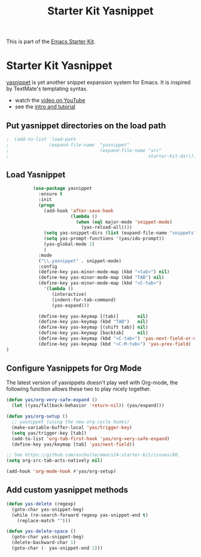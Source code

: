 #+TITLE: Starter Kit Yasnippet
#+OPTIONS: toc:nil num:nil ^:nil

This is part of the [[file:starter-kit.org][Emacs Starter Kit]].

* Starter Kit Yasnippet
[[http://code.google.com/p/yasnippet/][yasnippet]] is yet another snippet expansion system for Emacs.  It is
inspired by TextMate's templating syntax.
- watch the [[http://www.youtube.com/watch?v=vOj7btx3ATg][video on YouTube]]
- see the [[http://yasnippet.googlecode.com/svn/trunk/doc/index.html][intro and tutorial]]

** Put yasnippet directories on the load path
   :PROPERTIES:
   :CUSTOM_ID: snippet-paths
   :END:
#+begin_src emacs-lisp
;  (add-to-list 'load-path
;               (expand-file-name  "yasnippet"
;                                  (expand-file-name "src"
;                                                    starter-kit-dir)))
#+end_src

** Load Yasnippet
   :PROPERTIES:
   :CUSTOM_ID: load
   :END:
#+begin_src emacs-lisp
            (use-package yasnippet
              :ensure t
              :init
              (progn
                (add-hook 'after-save-hook 
                          (lambda ()
                            (when (eql major-mode 'snippet-mode)
                              (yas-reload-all))))
                (setq yas-snippet-dirs (list (expand-file-name "snippets" starter-kit-dir)))
                (setq yas-prompt-functions '(yas/ido-prompt))
                (yas-global-mode 1)
                )
              :mode
              ("\\.yasnippet" . snippet-mode)
              :config
              (define-key yas-minor-mode-map (kbd "<tab>") nil)
              (define-key yas-minor-mode-map (kbd "TAB") nil)
              (define-key yas-minor-mode-map (kbd "<C-tab>")
                '(lambda ()
                   (interactive)
                   (indent-for-tab-command)
                   (yas-expand)))

              (define-key yas-keymap [(tab)]       nil)
              (define-key yas-keymap (kbd "TAB")   nil)
              (define-key yas-keymap [(shift tab)] nil)
              (define-key yas-keymap [backtab]     nil)
              (define-key yas-keymap (kbd "<C-tab>") 'yas-next-field-or-maybe-expand)
              (define-key yas-keymap (kbd "<C-M-tab>") 'yas-prev-field)
  )
#+end_src

** Configure Yasnippets for Org Mode
   :PROPERTIES:
   :CUSTOM_ID: org-mode
   :tangle:   no
   :END:

The latest version of yasnippets doesn't play well with Org-mode, the
following function allows these two to play nicely together.
#+begin_src emacs-lisp
  (defun yas/org-very-safe-expand ()
    (let ((yas/fallback-behavior 'return-nil)) (yas/expand)))

  (defun yas/org-setup ()
    ;; yasnippet (using the new org-cycle hooks)
    (make-variable-buffer-local 'yas/trigger-key)
    (setq yas/trigger-key [tab])
    (add-to-list 'org-tab-first-hook 'yas/org-very-safe-expand)
    (define-key yas/keymap [tab] 'yas/next-field))

  ;; See https://github.com/eschulte/emacs24-starter-kit/issues/80.
  (setq org-src-tab-acts-natively nil)

  (add-hook 'org-mode-hook #'yas/org-setup)
#+end_src

** Add custom yasnippet methods

#+BEGIN_SRC emacs-lisp
  (defun yas-delete (regexp)
    (goto-char yas-snippet-beg)
    (while (re-search-forward regexp yas-snippet-end t)
      (replace-match "")))

  (defun yas-delete-space ()
    (goto-char yas-snippet-beg)
    (delete-backward-char 1)
    (goto-char (- yas-snippet-end 1)))
#+END_SRC
